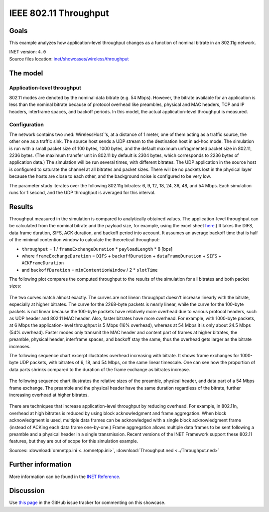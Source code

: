 IEEE 802.11 Throughput
======================

Goals
-----

This example analyzes how application-level throughput changes as a
function of nominal bitrate in an 802.11g network.

| INET version: ``4.0``
| Source files location: `inet/showcases/wireless/throughput <https://github.com/inet-framework/inet/tree/master/showcases/wireless/throughput>`__

The model
---------

Application-level throughput
~~~~~~~~~~~~~~~~~~~~~~~~~~~~

802.11 modes are denoted by the nominal data bitrate (e.g. 54 Mbps).
However, the bitrate available for an application is less than the
nominal bitrate because of protocol overhead like preambles, physical and
MAC headers, TCP and IP headers, interframe spaces, and backoff periods.
In this model, the actual application-level throughput is measured.

Configuration
~~~~~~~~~~~~~

The network contains two :ned:`WirelessHost`'s, at a distance of 1 meter,
one of them acting as a traffic source, the other one as a traffic sink. The
source host sends a UDP stream to the destination host in ad-hoc mode.
The simulation is run with a small packet size of 100 bytes, 1000 bytes, and the
default maximum unfragmented packet size in 802.11, 2236 bytes. (The
maximum transfer unit in 802.11 by default is 2304 bytes, which
corresponds to 2236 bytes of application data.) The simulation will be
run several times, with different bitrates. The UDP application in the
source host is configured to saturate the channel at all bitrates and
packet sizes. There will be no packets lost in the physical layer
because the hosts are close to each other, and the background noise is
configured to be very low.

The parameter study iterates over the following 802.11g bitrates: 6, 9,
12, 18, 24, 36, 48, and 54 Mbps. Each simulation runs for 1 second, and
the UDP throughput is averaged for this interval.

Results
-------

.. todo::

   <!--
   Measured throughput is compared to analytically obtained values. The frame
   exchange duration can be calculated from the nominal bitrate and the payload
   size, for example using this <a href="https://sarwiki.informatik.hu-berlin.de/Packet_transmission_time_in_802.11" target="_blank">frame exchange
   duration calculation formula</a>. It takes the DIFS, data frame duration, SIFS and
   ACK duration into account (but not the backoff period.) By assuming an average
   backoff time that is half of the minimal contention window, the theoretical
   throughput can be calculated.
   -->

Throughput measured in the simulation is compared to analytically
obtained values. The application-level throughput can be calculated from
the nominal bitrate and the payload size, for example, using the excel sheet
`here <https://sarwiki.informatik.hu-berlin.de/Packet_transmission_time_in_802.11>`__.)
It takes the DIFS, data frame duration, SIFS, ACK duration, and backoff
period into account. It assumes an average backoff time that is half of
the minimal contention window to calculate the theoretical throughput:

-  ``throughput`` = 1 / ``frameExchangeDuration`` \* ``payloadLength``
   \* 8 [bps]

-  where ``frameExchangeDuration`` = ``DIFS`` + ``backoffDuration`` +
   ``dataFrameDuration`` + ``SIFS`` + ``ACKFrameDuration``

-  and ``backoffDuration`` = ``minContentionWindow`` / 2 \* ``slotTime``

The following plot compares the computed throughput to the results of
the simulation for all bitrates and both packet sizes:

.. figure:: media/throughput3.png
   :width: 100%

The two curves match almost exactly. The curves are not linear:
throughput doesn't increase linearly with the bitrate, especially
at higher bitrates. The curve for the 2268-byte packets is nearly
linear, while the curve for the 100-byte packets is not linear because
the 100-byte packets have relatively more overhead due to various
protocol headers, such as UDP header and 802.11 MAC header. Also, faster
bitrates have more overhead. For example, with 1000-byte packets, at 6
Mbps the application-level throughput is 5 Mbps (16% overhead), whereas
at 54 Mbps it is only about 24.5 Mbps (54% overhead). Faster modes only
transmit the MAC header and content part of frames at higher bitrates,
the preamble, physical header, interframe spaces, and backoff stay the
same, thus the overhead gets larger as the bitrate increases.

The following sequence chart excerpt illustrates overhead increasing
with bitrate. It shows frame exchanges for 1000-byte UDP packets, with
bitrates of 6, 18, and 54 Mbps, on the same linear timescale. One can
see how the proportion of data parts shrinks compared to the duration of
the frame exchange as bitrates increase.

.. figure:: media/seqchart3.png
   :width: 100%

The following sequence chart illustrates the relative sizes of the
preamble, physical header, and data part of a 54 Mbps frame exchange.
The preamble and the physical header have the same duration regardless of
the bitrate, further increasing overhead at higher bitrates.

.. figure:: media/seqchart5.png
   :width: 100%

There are techniques that increase application-level throughput by
reducing overhead. For example, in 802.11n, overhead at high bitrates is
reduced by using block acknowledgment and frame aggregation. When block
acknowledgment is used, multiple data frames can be acknowledged with a
single block acknowledgment frame (instead of ACKing each data frame
one-by-one.) Frame aggregation allows multiple data frames to be sent
following a preamble and a physical header in a single transmission.
Recent versions of the INET Framework support these 802.11 features, but
they are out of scope for this simulation example.

Sources: :download:`omnetpp.ini <../omnetpp.ini>`, :download:`Throughput.ned <../Throughput.ned>`

Further information
-------------------

More information can be found in the `INET Reference <https://omnetpp.org/doc/inet/api-current/neddoc/index.html>`__.

Discussion
----------

Use `this page <https://github.com/inet-framework/inet-showcases/issues/6>`__ in
the GitHub issue tracker for commenting on this showcase.
